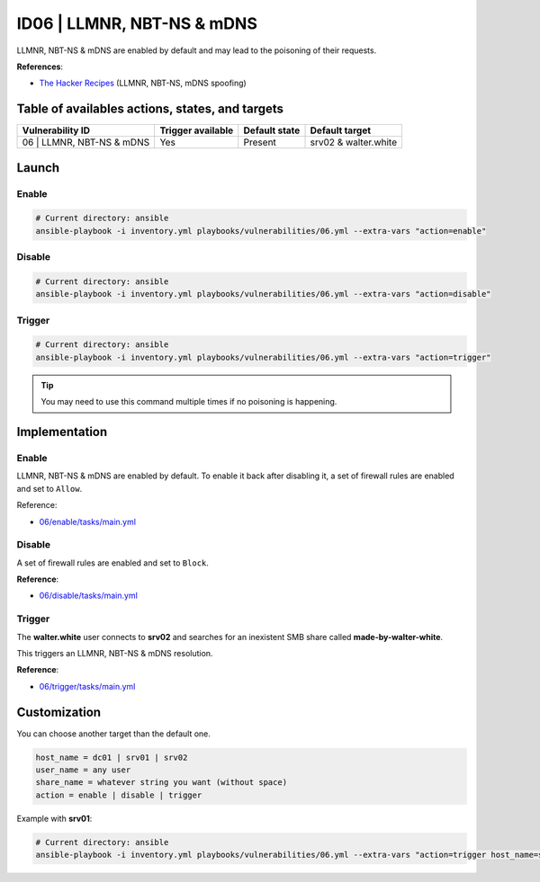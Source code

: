 ID06 | LLMNR, NBT-NS & mDNS
===========================
LLMNR, NBT-NS & mDNS are enabled by default and may lead to the poisoning of their requests.

**References**:

* `The Hacker Recipes`_ (LLMNR, NBT-NS, mDNS spoofing)

Table of availables actions, states, and targets
------------------------------------------------
.. list-table::
    :header-rows: 1

    * - Vulnerability ID
      - Trigger available
      - Default state
      - Default target
    * - 06 | LLMNR, NBT-NS & mDNS
      - Yes
      - Present
      - srv02 & walter.white

Launch
------
Enable
~~~~~~
.. code-block::

    # Current directory: ansible
    ansible-playbook -i inventory.yml playbooks/vulnerabilities/06.yml --extra-vars "action=enable"

Disable
~~~~~~~
.. code-block::

    # Current directory: ansible
    ansible-playbook -i inventory.yml playbooks/vulnerabilities/06.yml --extra-vars "action=disable"

Trigger
~~~~~~~
.. code-block::

    # Current directory: ansible
    ansible-playbook -i inventory.yml playbooks/vulnerabilities/06.yml --extra-vars "action=trigger"

.. tip::

  You may need to use this command multiple times if no poisoning is happening.

Implementation
--------------
Enable
~~~~~~
LLMNR, NBT-NS & mDNS are enabled by default.
To enable it back after disabling it, a set of firewall rules are
enabled and set to ``Allow``. 

Reference:

* `06/enable/tasks/main.yml`_

Disable
~~~~~~~
A set of firewall rules are enabled and set to ``Block``.

**Reference**:

* `06/disable/tasks/main.yml`_

Trigger
~~~~~~~
The **walter.white** user connects to **srv02**
and searches for an inexistent SMB share called **made-by-walter-white**.

This triggers an LLMNR, NBT-NS & mDNS resolution.

**Reference**:

* `06/trigger/tasks/main.yml`_

Customization
-------------
You can choose another target than the default one.

.. code-block::

    host_name = dc01 | srv01 | srv02
    user_name = any user
    share_name = whatever string you want (without space)
    action = enable | disable | trigger

Example with **srv01**:

.. code-block::

    # Current directory: ansible
    ansible-playbook -i inventory.yml playbooks/vulnerabilities/06.yml --extra-vars "action=trigger host_name=srv01 user_name=jessie.pinkman share_name=yeah-science"

.. Hyperlinks
.. _`The Hacker Recipes`: https://www.thehacker.recipes/ad/movement/mitm-and-coerced-authentications/llmnr-nbtns-mdns-spoofing
.. _`06/enable/tasks/main.yml`: https://github.com/KenjiEndo15/breakingbAD/blob/main/ansible/roles/vulnerabilities/06/enable/tasks/main.yml
.. _`06/disable/tasks/main.yml`: https://github.com/KenjiEndo15/breakingbAD/blob/main/ansible/roles/vulnerabilities/06/disable/tasks/main.yml
.. _`06/trigger/tasks/main.yml`: https://github.com/KenjiEndo15/breakingbAD/blob/main/ansible/roles/vulnerabilities/06/trigger/tasks/main.yml